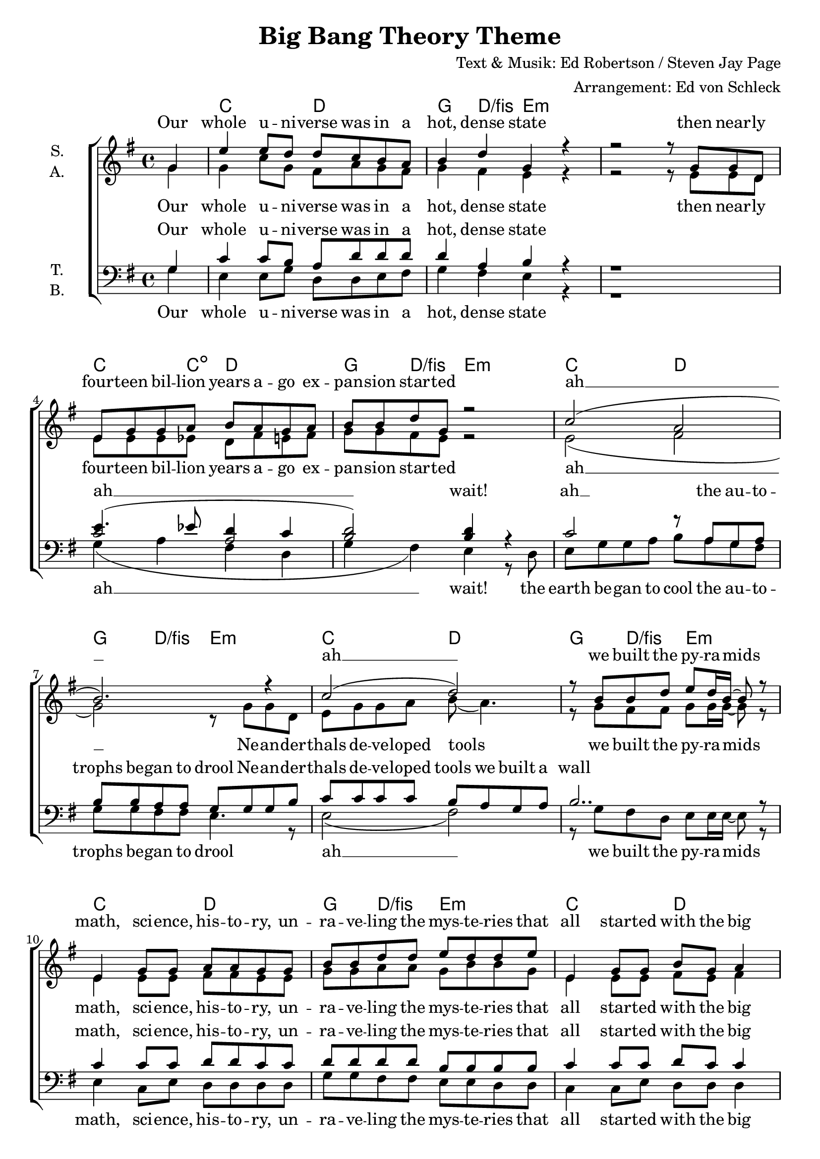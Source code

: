 \version "2.19.81"

\header {
  title = "Big Bang Theory Theme"
  composer = "Text & Musik: Ed Robertson / Steven Jay Page"
  arranger = "Arrangement: Ed von Schleck"
}

\paper {
  #(set-paper-size "a4")
}

\layout {
  \context {
    \Voice
    \consists "Melody_engraver"
    \override Stem #'neutral-direction = #'()
  }
}

global = {
  \key g \major
  \time 4/4
  \partial 4
}

chordNames = \chordmode {
  \global
  \germanChords
  s4
  c2 d g4 d/fis e1.:m
  c4. c8:dim d2 g4 d/fis e2:m
  
  c2 d g4 d/fis e2:m
  c2 d g4 d/fis e2:m
  c2 d g4 d/fis e2:m
  c d g1
  
  
  c2 d g4 d/fis e2:m
  c2 d g4 d/fis e2:m
  \time 5/4 c2 d2. \time 4/4 g4 d/fis e2:m
  c2 d g4 d/fis e2:m
  c2 d g4 d/fis e2:m
  c2 d g4 d/fis e2:m
  c d g1
  c2 d
  
  s4 a2.:m d1 g1. e2:m
  s4 a2.:m d1 g1. e2:m
  a1:sus4 d a:sus4 d
  a:sus4 b:m c:sus2 d 
  
  a:m b:m
  c2 d g4 d/fis e2:m
  c2 d g4 d/fis e2:m
  c2 d g4 d/fis e2:m
  c d g1
  c2 d g4 d/fis e2:m
  c2 d g1
  c2 d s4 g2
  \bar "|."
}

soprano = \relative c'' {
  \global
  g4
  
  e'4 e8 d d c b a
  b4 d g,4 r
  r2 r8 g g d
  e g g a b a g a
  b b d g, r2
  
  c2( a
  b2.) r4
  c2( d)
  r8 b b d e d16 b16~ b8 r
  
  e,4 g8 g a a g g
  b b d d e d d e
  e,4 g8 g b g a4
  r4 g'4 r g,8 g
  
  
  e'4 e d8 c b a
  b4 d g,4 r
  c2( d)
  r8 b d b e d d e
  
  e e e e d d r4 d8 c
  b b a a g4 r
  c2( a
  b2.) r4
  
  c2( d)
  r8 b b d e d16 b~ b8 r
  c2 r4 a8 a
  b b d d e d d e
  
  e, g g g b( g) a4
  g4 r2 r8 d
  e4 g8 g b g a4
  r g' r2
  b,2 a
  
  g4. a8 b4. c8
  b4. a8 g4 a
  
  e2 r
  b'2 a
  g4. a8 b4. c8
  b4. a8 g4 a
  
  e4 r8 d'8 d4 b8 d~
  d d~ d d~ d d r d~
  d d~ d d~ d d r d~
  d d~ d d~ d e4.
  
  r8 d~ d d~ d d( b) d~
  d d~ d d~ d d r b
  d d~ d d~ d d~ d e~
  e d~ d d~ d d~ d e~
  
  e4 r2.
  r1
  
  e4 e8 d d c b a
  b b d g, g g g d
  e g g a b a g a
  b4 r \override NoteHead.style = #'cross b \revert NoteHead.style r8 d,
  
  e g r2 r8 a8
  b b d d e d d e
  e,4 g8 g b g a4
  g4 r2.
  
  e8 g g a b a g b~
  b b d d e d d e
  e,4 g8 g b g a4
  g4 r2 r8 d
  
  e4 g8 g b g a4
  r g'4 r4
}

alto = \relative c'' {
  \global
  g4
  g4 c8 g fis a g fis
  g4 fis e r
  r2 r8 e e d
  
  e e e es d fis e fis
  g g fis e r2
  
  e2( fis
  g2) r8 g g d
  e g g a b8( a4.)
  r8 g fis fis g g16 g~ g8 r
  
  e4 e8 e fis fis e e
  g g a a g b b g
  e4 e8 e fis e fis4
  r b r g8 g
  
  g4 g fis8 a g fis
  g4 fis g8 g g d
  e g g a b a g a
  b g fis fis g g g g
  
  e g g g a g r4 g8 a
  g g fis fis e4 r
  e2( fis
  g2) r8 g g d
  
  e g g a b8( a4.)
  r8 g fis fis g g16 g~ g8 r
  e2 r4 fis8 fis
  g g a a g b b g
  
  e e e e fis( e) fis4
  g r2 r8 d
  e4 e8 e fis e fis4
  r c' r2
  
  fis,2 fis
  g4. fis8 g4. fis8
  g4. fis8 e4 d
  e2 r
  
  fis2 fis
  g4. fis8 g4. fis8
  g4. fis8 e4 d
  
  e4 r8 a8 a4 a8 fis~
  fis fis~ fis fis~ fis fis r a~
  a a~ a a~ a a r fis~
  fis fis~ fis fis~ fis fis4.
  
  r8 e~ e e~ e e~ e fis~
  fis fis~ fis fis~ fis fis r fis
  g g~ g g~ g g~ g a~
  a a~ a a~ a a~ a c~
  
  c4 r2.
  r1
  g4 c8 g fis a g fis
  g g fis g e e e d
  e e e e fis fis e fis
  g4 r \override NoteHead.style = #'cross g \revert NoteHead.style r8 d
  
  e e r2 r8 fis8
  g g a a g b b g
  e4 e8 e fis e fis4
  g4 r2.
  
  e8e e e fis fis e g~
  g g a a g b b g
  e4 e8 e fis e fis4
  g4 r2 r8 d
  
  e4 g8 g b g a4
  r b4 r
}

tenor = \relative c' {
  \global
  g4
  c4 c8 b a d d d
  d4 a b r
  r1
  
  << {
    c2( a
    b) b4 
  } {
    e4.( es8 d4 c
    d2) d4
  } >> r4
  
  c2 r8 a g a
  b b a a g g g b 
  c c c c b a g a
  b2.. r8
  
  c4 c8 c d d c c
  d d d d b b b b
  c4 c8 c d c c4
  r d r2
  
  
  c4 r d r
  d a b8 b b b
  c g c e d d d c
  b b c d e e e e
  
  c g c c d d r4 b8 c
  d d d c b4 r
  c2 r8 a g a
  b b a a g g g b 
  
  c c c c b a g a
  b2. r8 b
  e8 e e e d d r4
  d8 d d d b b b b
  
  c c c c d4 c4
  b r2 r8 b
  c4 c8 c d d d4
  r e r2
  
  b2 a
  b4. c8 d4. d8
  d4. c8 b4 b
  c2 r
  
  b2 a
  b4. c8 d4. d8
  d4. c8 b4 d
  
  e4 r8 e8 e4 e8 d~
  d d~ d d~ d d r e~
  e e~ e e~ e e r d~
  d d~ d d~ d d4.
  
  r8 d~ d d~ d d( b) d~
  d d~ d d~ d d r b
  d d~ d d~ d d~ d e~
  e d~ d d~ d d~ d e~
  
  e4 r2.
  r1
  
  c4 c8 b a d d d
  d d a a b b b b
  c c c c d d d c
  b b b d e d16 b~ b8 r
  
  r4 g8 a b a g a
  d d d d b b b b
  c4 c8 c d8 c c4
  b4 r2.
  
  c8 c c c d d d d~
  d d d d b b b b
  c4 c8 c d8 c c4
  b4 r2 r8 d,
  e4 g8 g b g a4
  r d4 r 
}

bass = \relative c {
  \global
  g'4
  e4 e8 g d d e fis
  g4 fis e r
  r1
  
  g4( a fis d
  g4 fis) e r8 d
  e g g a b a g fis
  g g fis fis e4. r8
  
  e2( fis)
  r8 g fis d e e16 e~ e8 r
  e4 c8 e d d d d
  g g fis fis e e d d
  c4 c8 e d d d4
  g r2.
  
  
  e4 r fis r
  g fis e8 e d d 
  c c e e fis fis g a
  g g fis fis e e d d
  
  c c e e fis fis r4 d8 fis
  g8 g d d e4 r8 d8
  e g g a b a g fis
  g g fis fis e4. r8
  
  e2 r8 fis d fis
  g4( fis e4) r8 d
  e g g a b a r4
  
  g8 g fis fis e e d d
  c c c e d4 d
  g r2 r8 g
  g4 g8 g a a a4
  
  r a4 r2
  d,2 d
  g4. g8 g4. fis8
  g4. d8 e4 e
  
  a2 r
  d,2 d
  g4. g8 g4. fis8
  g4. fis8 e4 e
  
  a4 r8 a a4 a8 a~
  a a~ a a~ a a r a~
  a a~ a a~ a a r a~
  a a~ a a~ a a4.
  
  r8 a,~ a a~ a a~ a b~
  b b~ b b~ b b r b
  c c~ c c~ c c~ c d~
  d d~ d d~ d d~ d e~
  
  e4 r2.
  r1
  
  e4 e8 c d d e fis
  g g fis fis e e d d
  c c e e d d e fis
  g4 r \override NoteHead.style = #'cross g \revert NoteHead.style r
  
  r e8 e fis fis e fis
  g g fis fis e e d d
  c4 c8 e d d d4
  g r2.
  
  c,8 c c c d d e g~
  g g fis fis e e d d
  c4 c8 e d d d4
  g r2 r8 d
  e4 g8 g b g a4
  r g4 r 
}

sopranoVerse = \lyricmode {
  Our whole u -- ni -- verse was in a hot, dense state
  then near -- ly four -- teen bil -- lion years a -- go ex -- pan -- sion star -- ted
  ah __ ah __ we built the py -- ra -- mids
  
  math, sci -- ence, his -- to -- ry, un -- ra -- ve -- ling the mys -- te -- ries
  that all star -- ted with the big Hey!
  
  since the dawn of man is real -- ly not that long
  ah __ it takes to sing this song
  a frac -- tion of a se -- cond and the e -- le -- ments were made
  ah __ ah __ 
  they froze their ass -- es off
  ah __ see ya would -- n't wan -- na be ya
  set in mo -- tion by the same big bang
  it all star -- ted with the big bang!
  
  it's ex -- pan -- ding e -- ver out -- ward but one day
  it will cause the stars to go the o -- ther way
  col -- lap -- sing e -- ver in -- ward, we won't be here, it won't be heard
  our best and brigh -- test fi -- gure that it -- 'll make an e -- ven big -- ger bang!
  
  Aus -- tra -- lo -- pi -- the -- cus would real -- ly have been sick of us
  de -- ba -- ting how we're here, they're ca -- tching deer (hust)
  re -- li -- gion Des -- cartes or Deu -- te -- ro -- no -- my
  it all star -- ted with the big bang
  
  mu -- sic and my -- tho -- lo -- gy, Ein -- stein and as -- tro -- lo -- gy
  it all star -- ted with the big bang
  it all star -- ted with the big bang!
}

altoVerse = \lyricmode {
  Our whole u -- ni -- verse was in a hot, dense state
  then near -- ly four -- teen bil -- lion years a -- go ex -- pan -- sion star -- ted
  ah __
  Ne -- an -- der -- thals de -- ve -- loped tools
  we built the py -- ra -- mids
  
  math, sci -- ence, his -- to -- ry, un -- ra -- ve -- ling the mys -- te -- ries
  that all star -- ted with the big Hey!
  
  since the dawn of man is real -- ly not that long
  as e -- very ga -- la -- xy was formed in less time
  than it takes to sing this song
  
  a frac -- tion of a se -- cond and the e -- le -- ments were made
  ah __ they tried to leap but they were late
  they froze their ass -- es off
  ah __ see ya would -- n't wan -- na be ya
  set in mo -- tion by the same big bang
  it all star -- ted with the big bang!
  
  it's ex -- pan -- ding e -- ver out -- ward but one day
  it will cause the stars to go the o -- ther way
  col -- lap -- sing e -- ver in -- ward, we won't be here, it won't be heard
  our best and brigh -- test fi -- gure that it -- 'll make an e -- ven big -- ger bang!
  
  Aus -- tra -- lo -- pi -- the -- cus would real -- ly have been sick of us
  de -- ba -- ting how we're here, they're ca -- tching deer (hust)
  re -- li -- gion Des -- cartes or Deu -- te -- ro -- no -- my
  it all star -- ted with the big bang!
}

tenorVerse = \lyricmode {
  Our whole u -- ni -- verse was in a hot, dense state
  ah __ wait!
  ah __
  the au -- to -- trophs be -- gan to drool
  Ne -- an -- der -- thals de -- ve -- loped tools we built a wall
  
  math, sci -- ence, his -- to -- ry, un -- ra -- ve -- ling the mys -- te -- ries
  that all star -- ted with the big Hey!
  
  dawn man not that long
  as e -- very ga -- la -- xy was formed in less time
  than it takes to sing this song
  
  a frac -- tion of a se -- cond and the e -- le -- ments were made
  ah __ the di -- no -- saurs all met their fate
  they tried to leap but they were late
  and they all died
  the o -- ceans and Pan -- ge -- a
  would -- n't wan -- na be ya
  set in mo -- tion by the same big bang
  it all star -- ted with the big bang!

  it's ex -- pan -- ding e -- ver out -- ward but one day
  it will cause the stars to go the o -- ther way
  col -- lap -- sing e -- ver in -- ward, we won't be here, it won't be heard
  our best and brigh -- test fi -- gure that it -- 'll make an e -- ven big -- ger bang!
  
  Aus -- tra -- lo -- pi -- the -- cus would real -- ly have been sick of us
  de -- ba -- ting how we're here, they're ca -- tching deer,
  we're cat -- ching vi -- ru -- ses
  
  or as -- tro -- no -- my Des -- cartes or Deu -- te -- ro -- no -- my
  it all star -- ted with the big bang!
}

bassVerse = \lyricmode {
  Our whole u -- ni -- verse was in a hot, dense state
  ah __ wait!
  the earth be -- gan to cool
  the au -- to -- trophs be -- gan to drool
  ah __ we built the py -- ra -- mids
  
  math, sci -- ence, his -- to -- ry, un -- ra -- ve -- ling the mys -- te -- ries
  that all star -- ted with the big bang
  
  dawn man not that long
  as e -- very ga -- la -- xy was formed in less time
  than it takes to sing this song
  a frac -- tion of a se -- cond and the e -- le -- ments were made
  the bi -- peds stood up straight, the di -- no -- saurs all met their fate
  ah __ and they all died
  the o -- ceans and Pan -- ge -- a
  would -- n't wan -- na be ya
  set in mo -- tion by the same big bang
  it all star -- ted with the big bang!
  
  it's ex -- pan -- ding e -- ver out -- ward but one day
  it will cause the stars to go the o -- ther way
  col -- lap -- sing e -- ver in -- ward, we won't be here, it won't be heard
  our best and brigh -- test fi -- gure that it -- 'll make an e -- ven big -- ger bang!
  
  Aus -- tra -- lo -- pi -- the -- cus would real -- ly have been sick of us
  de -- ba -- ting how we're here, they're ca -- tching deer (hust)
  or as -- tro -- no -- my Des -- cartes or Deu -- te -- ro -- no -- my
  it all star -- ted with the big bang!
}

chordsPart = \new ChordNames \chordNames

choirPart = \new ChoirStaff <<
  \new Staff = "sa" \with {
    instrumentName = \markup \center-column { "S." "A." }
  } <<
    \new Voice = "soprano" { \voiceOne \soprano }
    \new Voice = "alto" { \voiceTwo \alto }
  >>
  \new Lyrics \with {
    alignAboveContext = "sa"
    \override VerticalAxisGroup #'staff-affinity = #DOWN
  } \lyricsto "soprano" \sopranoVerse
  \new Lyrics \lyricsto "alto" \altoVerse
  \new Staff = "tb" \with {
    instrumentName = \markup \center-column { "T." "B." }
  } <<
    \clef bass
    \new Voice = "tenor" { \voiceOne \tenor }
    \new Voice = "bass" { \voiceTwo \bass }
  >>
  \new Lyrics \with {
    alignAboveContext = "tb"
    \override VerticalAxisGroup #'staff-affinity = #DOWN
  } \lyricsto "tenor" \tenorVerse
  \new Lyrics \lyricsto "bass" \bassVerse
>>

\score {
  <<
    \chordsPart
    \choirPart
  >>
  \layout { }
  \midi {
    \tempo 4=100
  }
}

